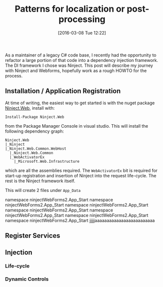 #+BLOG: wordpress
#+POSTID: 128
#+DATE: [2016-03-08 Tue 12:22]
#+OPTIONS: toc:nil num:nil todo:nil pri:nil tags:nil ^:nil
#+CATEGORY:
#+TAGS:
#+DESCRIPTION:
#+TITLE: Patterns for localization or post-processing

As a maintainer of a legacy C# code base, I recently had the opportunity to refactor a large portion of that
code into a dependency injection framework.  The DI framework I chose was Ninject.  This post will describe my
journey with Ninject and Webforms, hopefully work as a rough HOWTO for the process.

** Installation / Application Registration
At time of writing, the easiest way to get started is with the nuget package [[https://www.nuget.org/packages/Ninject.Web/][Ninject.Web]], install with:
#+BEGIN_EXAMPLE
Install-Package Ninject.Web
#+END_EXAMPLE
from the Package Manager Console in visual studio.  This will install the following dependency graph:

#+BEGIN_EXAMPLE
Ninject.Web
|_Ninject
|_Ninject.Web.Common.WebHost
  |_Ninject.Web.Common
  |_WebActivatorEx
    |_Microsoft.Web.Infrastructure
#+END_EXAMPLE

which are all the assemblies required.  The ~WebActivatorEx~ bit is required for start-up registration and
insertion of Ninject into the request life-cycle.  The rest is the Ninject framework itself.

This will create 2 files under ~App_Data~

namespace ninjectWebForms2.App_Start
namespace ninjectWebForms2.App_Start
namespace ninjectWebForms2.App_Start
namespace ninjectWebForms2.App_Start
namespace ninjectWebForms2.App_Start
namespace ninjectWebForms2.App_Start
namespace ninjectWebForms2.App_Start
jjjjjaaaaaaaaaaaaaaaaaaaaaaaaa

** Register Services

** Injection
*** Life-cycle
*** Dynamic Controls
